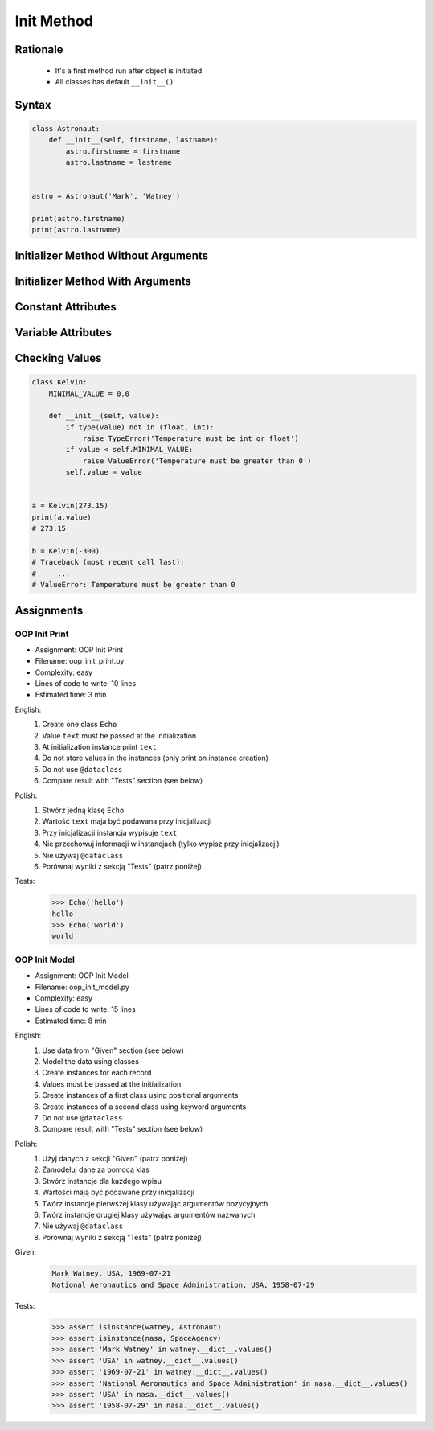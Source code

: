 .. _OOP Init Method:

***********
Init Method
***********


Rationale
=========
.. highlights::
    * It's a first method run after object is initiated
    * All classes has default ``__init__()``

.. glossary::

    constructor
        Method called at object instantiation used to create object. Constructor is called on not fully initialized object and hence do not have access to object methods. Constructor should return ``None``.

    initializer
        Method called at object instantiation used to fill empty object with values. Initializer is called upon object initialization and hence can modify object and use its methods. Initializer should return ``None``.

Syntax
======
.. code-block:: python

    class Astronaut:
        def __init__(self, firstname, lastname):
            astro.firstname = firstname
            astro.lastname = lastname


    astro = Astronaut('Mark', 'Watney')

    print(astro.firstname)
    print(astro.lastname)


Initializer Method Without Arguments
====================================
.. code-block:: python
    :caption: Initializer method without arguments

    class Astronaut:
        def __init__(self):
            print('My name... José Jiménez')


    jose = Astronaut()
    # My name... José Jiménez


Initializer Method With Arguments
=================================
.. code-block:: python
    :caption: Initializer method with arguments

    class Astronaut:
        def __init__(self, firstname, lastname='Unknown'):
            print(f'My name... {firstname} {lastname}')


    jan = Astronaut('Jan')
    # My name... Jan

    jose = Astronaut('José', 'Jiménez')
    # My name... José Jiménez

    melissa = Astronaut('Melissa', lastname='Lewis')
    # My name... Melissa Lewis

    mark = Astronaut(firstname='José', lastname='Jiménez')
    # My name... José Jiménez

    ryan = Astronaut(lastname='Stone', firstname='Ryan')
    # My name... Ryan Stone

    ivan = Astronaut()
    # Traceback (most recent call last):
    #     ...
    # TypeError: __init__() missing 1 required positional argument: 'firstname'


Constant Attributes
===================
.. code-block:: python
    :caption: Init time attributes

    class Astronaut:
        def __init__(self):
            self.firstname = 'Mark'
            self.lastname = 'Watney'


    mark = Astronaut()
    print(mark.firstname)       # Mark
    print(mark.lastname)        # Watney
    print(mark.missions)        # AttributeError: 'Astronaut' object has no attribute 'mission'

    ivan = Astronaut()
    print(ivan.firstname)       # Mark
    print(ivan.lastname)        # Watney
    print(ivan.missions)        # AttributeError: 'Astronaut' object has no attribute 'mission'


Variable Attributes
===================
.. code-block:: python
    :caption: Init time attributes

    class Astronaut:
        def __init__(self, a, b):
            self.firstname = a
            self.lastname = b


    mark = Astronaut('Mark', 'Watney')
    print(mark.firstname)       # Mark
    print(mark.lastname)        # Watney
    print(mark.missions)        # AttributeError: 'Astronaut' object has no attribute 'mission'

    ivan = Astronaut(a='Ivan', b='Ivanovich')
    print(ivan.firstname)       # Ivan
    print(ivan.lastname)        # Ivanovich
    print(ivan.missions)        # AttributeError: 'Astronaut' object has no attribute 'mission'

.. code-block:: python
    :caption: Init time attributes

    class Astronaut:
        def __init__(self, firstname, lastname):
            self.firstname = firstname
            self.lastname = lastname


    mark = Astronaut('Mark', 'Watney')
    print(mark.firstname)       # Mark
    print(mark.lastname)        # Watney
    print(mark.missions)        # AttributeError: 'Astronaut' object has no attribute 'mission'

    ivan = Astronaut(firstname='Ivan', lastname='Ivanovich')
    print(ivan.firstname)       # Ivan
    print(ivan.lastname)        # Ivanovich
    print(ivan.missions)        # AttributeError: 'Astronaut' object has no attribute 'mission'

.. code-block:: python
    :caption: Init time attributes

    class Astronaut:
        def __init__(self, firstname, lastname):
            self.name = f'{firstname} {lastname}'


    mark = Astronaut('Mark', 'Watney')

    print(mark.name)           # Mark Watney
    print(mark.firstname)      # AttributeError: 'Astronaut' object has no attribute 'firstname'
    print(mark.lastname)       # AttributeError: 'Astronaut' object has no attribute 'lastname'

.. code-block:: python
    :caption: Init time attributes

    class Point:
        def __init__(self, x, y, z=0):
            self.x = x
            self.y = y
            self.z = z


    p1 = Point(10, 20)
    p2 = Point(x=10, y=20)
    p3 = Point(10, 20, 30)
    p4 = Point(10, 20, z=30)
    p5 = Point(x=10, y=20, z=30)

.. code-block:: python
    :caption: Init time attributes

    class Iris:
        def __init__(self, sepal_length, sepal_width,
                     petal_length, petal_width, species):

            self.sepal_length = sepal_length
            self.sepal_width = sepal_width
            self.petal_length = petal_length
            self.petal_width = petal_width
            self.species = species


    setosa = Iris(5.1, 3.5, 1.4, 0.2, 'setosa')

    print(setosa.sepal_length)      # 5.1
    print(setosa.sepal_width)       # 3.5
    print(setosa.petal_length)      # 1.4
    print(setosa.petal_width)       # 0.2
    print(setosa.species)           # setosa


    virginica = Iris(
        sepal_length=5.8,
        sepal_width=2.7,
        petal_length=5.1,
        petal_width=1.9,
        species='virginica')

    print(virginica.__dict__)
    # {'sepal_length': 5.8,
    #  'sepal_width': 2.7,
    #  'petal_length': 5.1,
    #  'petal_width': 1.9,
    #  'species': 'virginica'}

.. code-block:: python
    :caption: Since Python 3.7 there is a ``@dataclass`` decorator, which automatically generates ``__init__()`` arguments and fields. More information in :ref:`OOP Dataclass`.

    from dataclasses import dataclass


    @dataclass
    class Iris:
        sepal_length: float
        sepal_width: float
        petal_length: float
        petal_width: float
        species: str = 'Iris'


    setosa = Iris(5.1, 3.5, 1.4, 0.2, 'setosa')

    print(setosa.sepal_length)      # 5.1
    print(setosa.sepal_width)       # 3.5
    print(setosa.petal_length)      # 1.4
    print(setosa.petal_width)       # 0.2
    print(setosa.species)           # setosa


    virginica = Iris(
        sepal_length=5.8,
        sepal_width=2.7,
        petal_length=5.1,
        petal_width=1.9,
        species='virginica')

    print(virginica.__dict__)
    # {'sepal_length': 5.8,
    #  'sepal_width': 2.7,
    #  'petal_length': 5.1,
    #  'petal_width': 1.9,
    #  'species': 'virginica'}


Checking Values
===============
.. code-block:: python

    class Kelvin:
        MINIMAL_VALUE = 0.0

        def __init__(self, value):
            if type(value) not in (float, int):
                raise TypeError('Temperature must be int or float')
            if value < self.MINIMAL_VALUE:
                raise ValueError('Temperature must be greater than 0')
            self.value = value


    a = Kelvin(273.15)
    print(a.value)
    # 273.15

    b = Kelvin(-300)
    # Traceback (most recent call last):
    #     ...
    # ValueError: Temperature must be greater than 0


Assignments
===========

OOP Init Print
--------------
* Assignment: OOP Init Print
* Filename: oop_init_print.py
* Complexity: easy
* Lines of code to write: 10 lines
* Estimated time: 3 min

English:
    #. Create one class ``Echo``
    #. Value ``text`` must be passed at the initialization
    #. At initialization instance print ``text``
    #. Do not store values in the instances (only print on instance creation)
    #. Do not use ``@dataclass``
    #. Compare result with "Tests" section (see below)

Polish:
    #. Stwórz jedną klasę ``Echo``
    #. Wartość ``text`` maja być podawana przy inicjalizacji
    #. Przy inicjalizacji instancja wypisuje ``text``
    #. Nie przechowuj informacji w instancjach (tylko wypisz przy inicjalizacji)
    #. Nie używaj ``@dataclass``
    #. Porównaj wyniki z sekcją "Tests" (patrz poniżej)

Tests:
    >>> Echo('hello')
    hello
    >>> Echo('world')
    world

OOP Init Model
--------------
* Assignment: OOP Init Model
* Filename: oop_init_model.py
* Complexity: easy
* Lines of code to write: 15 lines
* Estimated time: 8 min

English:
    #. Use data from "Given" section (see below)
    #. Model the data using classes
    #. Create instances for each record
    #. Values must be passed at the initialization
    #. Create instances of a first class using positional arguments
    #. Create instances of a second class using keyword arguments
    #. Do not use ``@dataclass``
    #. Compare result with "Tests" section (see below)

Polish:
    #. Użyj danych z sekcji "Given" (patrz poniżej)
    #. Zamodeluj dane za pomocą klas
    #. Stwórz instancje dla każdego wpisu
    #. Wartości mają być podawane przy inicjalizacji
    #. Twórz instancje pierwszej klasy używając argumentów pozycyjnych
    #. Twórz instancje drugiej klasy używając argumentów nazwanych
    #. Nie używaj ``@dataclass``
    #. Porównaj wyniki z sekcją "Tests" (patrz poniżej)

Given:
    .. code-block:: text

        Mark Watney, USA, 1969-07-21
        National Aeronautics and Space Administration, USA, 1958-07-29

Tests:
    >>> assert isinstance(watney, Astronaut)
    >>> assert isinstance(nasa, SpaceAgency)
    >>> assert 'Mark Watney' in watney.__dict__.values()
    >>> assert 'USA' in watney.__dict__.values()
    >>> assert '1969-07-21' in watney.__dict__.values()
    >>> assert 'National Aeronautics and Space Administration' in nasa.__dict__.values()
    >>> assert 'USA' in nasa.__dict__.values()
    >>> assert '1958-07-29' in nasa.__dict__.values()

